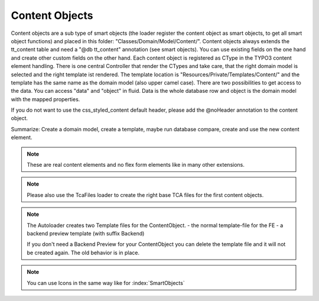 .. index:: ! Content Objects

.. _content-objects:

Content Objects
^^^^^^^^^^^^^^^

Content objects are a sub type of smart objects (the loader register the content object as smart objects, to get all smart object functions) and placed in this folder: "Classes/Domain/Model/Content/". Content objects always extends the tt_content table and need a "@db tt_content" annotation (see smart objects). You can use existing fields on the one hand and create other custom fields on the other hand. Each content object is registered as CType in the TYPO3 content element handling. There is one central Controller that render the CTypes and take care, that the right domain model is selected and the right template ist rendered. The template location is "Resources/Private/Templates/Content/" and the template has the same name as the domain model (also upper camel case). There are two possibilities to get access to the data. You can access "data" and "object" in fluid. Data is the whole database row and object is the domain model with the mapped properties.

If you do not want to use the css_styled_content default header, please add the @noHeader annotation to the content object.

Summarize: Create a domain model, create a template, maybe run database compare, create and use the new content element.

.. note::
	These are real content elements and no flex form elements like in many other extensions.

.. note::
	Please also use the TcaFiles loader to create the right base TCA files for the first content objects.

.. note::
	The Autoloader creates two Template files for the ContentObject.
	- the normal template-file for the FE
	- a backend preview template (with suffix Backend)

	If you don't need a Backend Preview for your ContentObject you can delete the template file and it will not be created again. The old behavior is in place.

.. note::
	You can use Icons in the same way like for :index:`SmartObjects`


